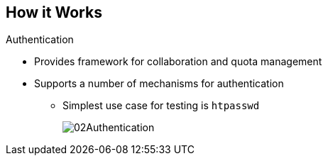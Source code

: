 
:noaudio:
== How it Works

.Authentication
* Provides framework for collaboration and quota management
* Supports a number of mechanisms for authentication 
** Simplest use case for testing is `htpasswd`
+
image::images/02Authentication.png[]


ifdef::showscript[]

=== Transcript

The authentication layer provides a framework for collaboration and quota management. 
OpenShift Enterprise v3 supports a number of mechanisms for authentication. The simplest use case for testing purposes is `htpasswd`-based authentication.

endif::showscript[]





